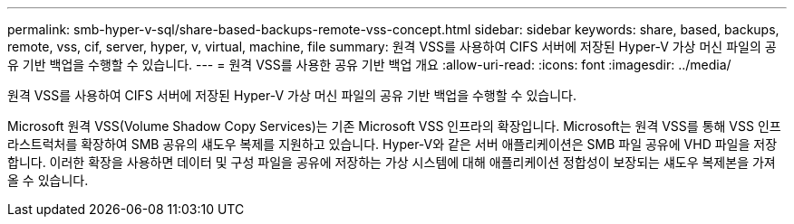 ---
permalink: smb-hyper-v-sql/share-based-backups-remote-vss-concept.html 
sidebar: sidebar 
keywords: share, based, backups, remote, vss, cif, server, hyper, v, virtual, machine, file 
summary: 원격 VSS를 사용하여 CIFS 서버에 저장된 Hyper-V 가상 머신 파일의 공유 기반 백업을 수행할 수 있습니다. 
---
= 원격 VSS를 사용한 공유 기반 백업 개요
:allow-uri-read: 
:icons: font
:imagesdir: ../media/


[role="lead"]
원격 VSS를 사용하여 CIFS 서버에 저장된 Hyper-V 가상 머신 파일의 공유 기반 백업을 수행할 수 있습니다.

Microsoft 원격 VSS(Volume Shadow Copy Services)는 기존 Microsoft VSS 인프라의 확장입니다. Microsoft는 원격 VSS를 통해 VSS 인프라스트럭처를 확장하여 SMB 공유의 섀도우 복제를 지원하고 있습니다. Hyper-V와 같은 서버 애플리케이션은 SMB 파일 공유에 VHD 파일을 저장합니다. 이러한 확장을 사용하면 데이터 및 구성 파일을 공유에 저장하는 가상 시스템에 대해 애플리케이션 정합성이 보장되는 섀도우 복제본을 가져올 수 있습니다.
